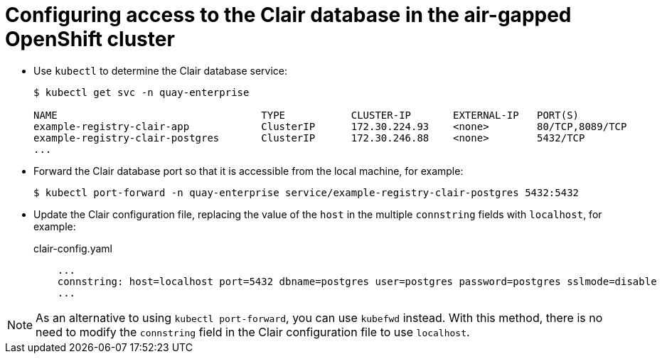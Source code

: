 [[clair-openshift-airgap-database]]
= Configuring access to the Clair database in the air-gapped OpenShift cluster

* Use `kubectl` to determine the Clair database service:
+
----
$ kubectl get svc -n quay-enterprise 

NAME                                  TYPE           CLUSTER-IP       EXTERNAL-IP   PORT(S)                             AGE
example-registry-clair-app            ClusterIP      172.30.224.93    <none>        80/TCP,8089/TCP                     4d21h
example-registry-clair-postgres       ClusterIP      172.30.246.88    <none>        5432/TCP                            4d21h
...
----

* Forward the Clair database port so that it is accessible from the local machine, for example:
+
----
$ kubectl port-forward -n quay-enterprise service/example-registry-clair-postgres 5432:5432
----

* Update the Clair configuration file, replacing the value of the `host` in the multiple `connstring` fields with `localhost`, for example:
+
.clair-config.yaml
[source,yaml]
----
    ...
    connstring: host=localhost port=5432 dbname=postgres user=postgres password=postgres sslmode=disable
    ...
----

[NOTE]
====
As an alternative to using `kubectl port-forward`, you can use `kubefwd` instead. With this method, there is no need to modify the `connstring` field in the Clair configuration file to use `localhost`.
====

